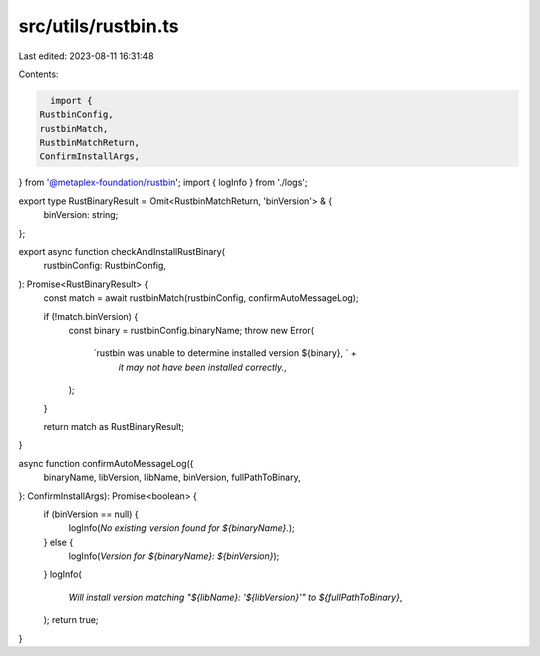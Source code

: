src/utils/rustbin.ts
====================

Last edited: 2023-08-11 16:31:48

Contents:

.. code-block:: ts

    import {
  RustbinConfig,
  rustbinMatch,
  RustbinMatchReturn,
  ConfirmInstallArgs,
} from '@metaplex-foundation/rustbin';
import { logInfo } from './logs';

export type RustBinaryResult = Omit<RustbinMatchReturn, 'binVersion'> & {
  binVersion: string;
};

export async function checkAndInstallRustBinary(
  rustbinConfig: RustbinConfig,
): Promise<RustBinaryResult> {
  const match = await rustbinMatch(rustbinConfig, confirmAutoMessageLog);

  if (!match.binVersion) {
    const binary = rustbinConfig.binaryName;
    throw new Error(
      `rustbin was unable to determine installed version ${binary}, ` +
        `it may not have been installed correctly.`,
    );
  }

  return match as RustBinaryResult;
}

async function confirmAutoMessageLog({
  binaryName,
  libVersion,
  libName,
  binVersion,
  fullPathToBinary,
}: ConfirmInstallArgs): Promise<boolean> {
  if (binVersion == null) {
    logInfo(`No existing version found for ${binaryName}.`);
  } else {
    logInfo(`Version for ${binaryName}: ${binVersion}`);
  }
  logInfo(
    `Will install version matching "${libName}: '${libVersion}'" to ${fullPathToBinary}`,
  );
  return true;
}


